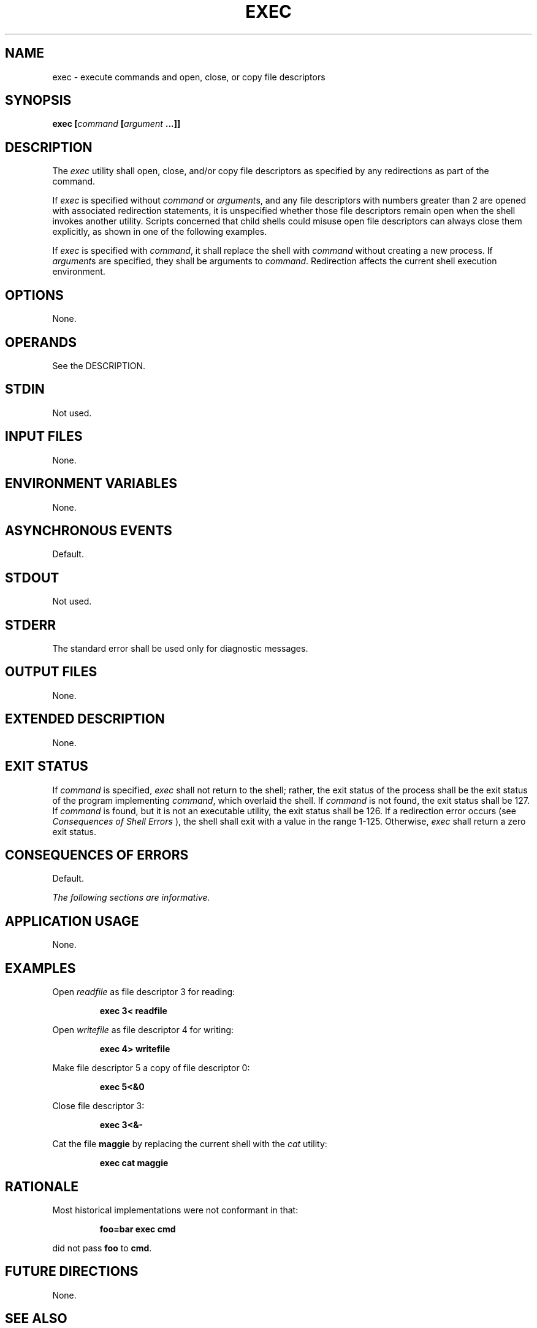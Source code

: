 .\" Copyright (c) 2001-2003 The Open Group, All Rights Reserved 
.TH "EXEC" 1 2003 "IEEE/The Open Group" "POSIX Programmer's Manual"
.\" exec 
.SH NAME
exec \- execute commands and open, close, or copy file descriptors
.SH SYNOPSIS
.LP
\fBexec\fP \fB[\fP\fIcommand\fP \fB[\fP\fIargument\fP \fB...\fP\fB]]\fP
.SH DESCRIPTION
.LP
The \fIexec\fP utility shall open, close, and/or copy file descriptors
as specified by any redirections as part of the
command.
.LP
If \fIexec\fP is specified without \fIcommand\fP or \fIargument\fPs,
and any file descriptors with numbers greater than 2 are
opened with associated redirection statements, it is unspecified whether
those file descriptors remain open when the shell invokes
another utility. Scripts concerned that child shells could misuse
open file descriptors can always close them explicitly, as shown
in one of the following examples.
.LP
If \fIexec\fP is specified with \fIcommand\fP, it shall replace the
shell with \fIcommand\fP without creating a new process.
If \fIargument\fPs are specified, they shall be arguments to \fIcommand\fP.
Redirection affects the current shell execution
environment.
.SH OPTIONS
.LP
None.
.SH OPERANDS
.LP
See the DESCRIPTION.
.SH STDIN
.LP
Not used.
.SH INPUT FILES
.LP
None.
.SH ENVIRONMENT VARIABLES
.LP
None.
.SH ASYNCHRONOUS EVENTS
.LP
Default.
.SH STDOUT
.LP
Not used.
.SH STDERR
.LP
The standard error shall be used only for diagnostic messages.
.SH OUTPUT FILES
.LP
None.
.SH EXTENDED DESCRIPTION
.LP
None.
.SH EXIT STATUS
.LP
If \fIcommand\fP is specified, \fIexec\fP shall not return to the
shell; rather, the exit status of the process shall be the
exit status of the program implementing \fIcommand\fP, which overlaid
the shell. If \fIcommand\fP is not found, the exit status
shall be 127. If \fIcommand\fP is found, but it is not an executable
utility, the exit status shall be 126. If a redirection error
occurs (see \fIConsequences of Shell Errors\fP ), the shell shall
exit with a value in
the range 1-125. Otherwise, \fIexec\fP shall return a zero exit status.
.SH CONSEQUENCES OF ERRORS
.LP
Default.
.LP
\fIThe following sections are informative.\fP
.SH APPLICATION USAGE
.LP
None.
.SH EXAMPLES
.LP
Open \fIreadfile\fP as file descriptor 3 for reading:
.sp
.RS
.nf

\fBexec 3< readfile
\fP
.fi
.RE
.LP
Open \fIwritefile\fP as file descriptor 4 for writing:
.sp
.RS
.nf

\fBexec 4> writefile
\fP
.fi
.RE
.LP
Make file descriptor 5 a copy of file descriptor 0:
.sp
.RS
.nf

\fBexec 5<&0
\fP
.fi
.RE
.LP
Close file descriptor 3:
.sp
.RS
.nf

\fBexec 3<&-
\fP
.fi
.RE
.LP
Cat the file \fBmaggie\fP by replacing the current shell with the
\fIcat\fP utility:
.sp
.RS
.nf

\fBexec cat maggie
\fP
.fi
.RE
.SH RATIONALE
.LP
Most historical implementations were not conformant in that:
.sp
.RS
.nf

\fBfoo=bar exec cmd
\fP
.fi
.RE
.LP
did not pass \fBfoo\fP to \fBcmd\fP.
.SH FUTURE DIRECTIONS
.LP
None.
.SH SEE ALSO
.LP
\fISpecial Built-In Utilities\fP
.SH COPYRIGHT
Portions of this text are reprinted and reproduced in electronic form
from IEEE Std 1003.1, 2003 Edition, Standard for Information Technology
-- Portable Operating System Interface (POSIX), The Open Group Base
Specifications Issue 6, Copyright (C) 2001-2003 by the Institute of
Electrical and Electronics Engineers, Inc and The Open Group. In the
event of any discrepancy between this version and the original IEEE and
The Open Group Standard, the original IEEE and The Open Group Standard
is the referee document. The original Standard can be obtained online at
http://www.opengroup.org/unix/online.html .
